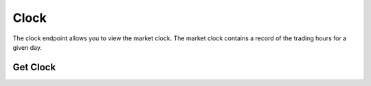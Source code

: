 =====
Clock
=====


The clock endpoint allows you to view the market clock. The market clock contains a record
of the trading hours for a given day.


Get Clock
---------

.. automethod:: alpaca.trading.client.TradingClient.get_clock
